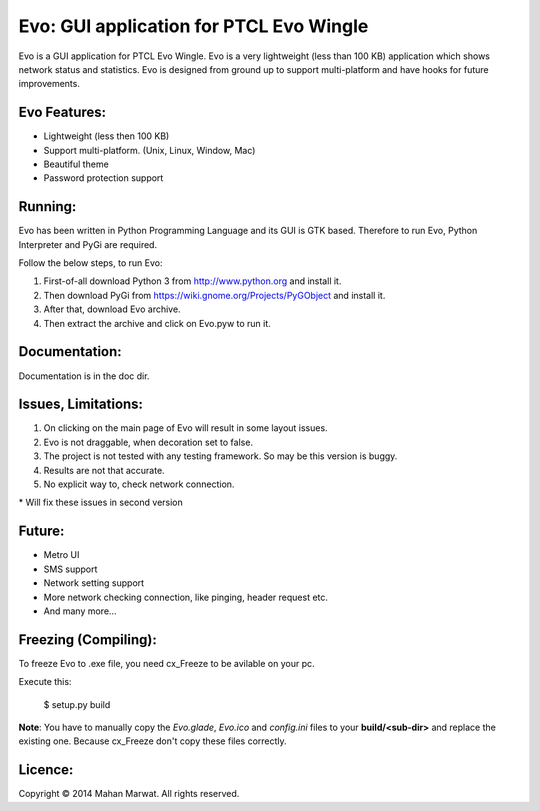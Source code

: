 Evo: GUI application for PTCL Evo Wingle
========================================

Evo is a GUI application for PTCL Evo Wingle. Evo is a very lightweight (less than 100 KB) application
which shows network status and statistics. Evo is designed from ground up to support multi-platform and 
have hooks for future improvements.
    
.. image:: doc/Evo_files/image012.jpg
    :alt: Evo application
    :align: center

Evo Features:
------------

* Lightweight (less then 100 KB)
* Support multi-platform. (Unix, Linux, Window, Mac)
* Beautiful theme
* Password protection support

Running:
-------

Evo has been written in Python Programming Language and its GUI is GTK based.
Therefore to run Evo, Python Interpreter and PyGi are required.

Follow the below steps, to run Evo:

1. First-of-all download Python 3 from http://www.python.org and install it.
2. Then download PyGi from https://wiki.gnome.org/Projects/PyGObject and install it.
3. After that, download Evo archive.
4. Then extract the archive and click on Evo.pyw to run it.

Documentation:
--------------

Documentation is in the doc dir.

Issues, Limitations:
--------------------

1. On clicking on the main page of Evo will result in some layout issues.
2. Evo is not draggable, when decoration set to false.
3. The project is not tested with any testing framework. So may be this version is buggy.
4. Results are not that accurate.
5. No explicit way to, check network connection.

\* Will fix these issues in second version

Future:
-------

* Metro UI
* SMS support
* Network setting support
* More network checking connection, like pinging, header request etc.
* And many more…

Freezing (Compiling):
---------------------

To freeze Evo to .exe file, you need cx_Freeze to be avilable on your pc.

Execute this:

    $ setup.py build

**Note**: You have to manually copy the *Evo.glade*, *Evo.ico* and *config.ini* files to your **build/<sub-dir>** and
replace the existing one. Because cx_Freeze don't copy these files correctly.

Licence:
--------

Copyright © 2014 Mahan Marwat. All rights reserved.
